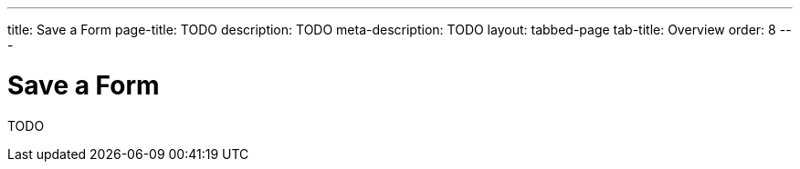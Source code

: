 ---
title: Save a Form
page-title: TODO
description: TODO
meta-description: TODO
layout: tabbed-page
tab-title: Overview
order: 8
---


= Save a Form

TODO
